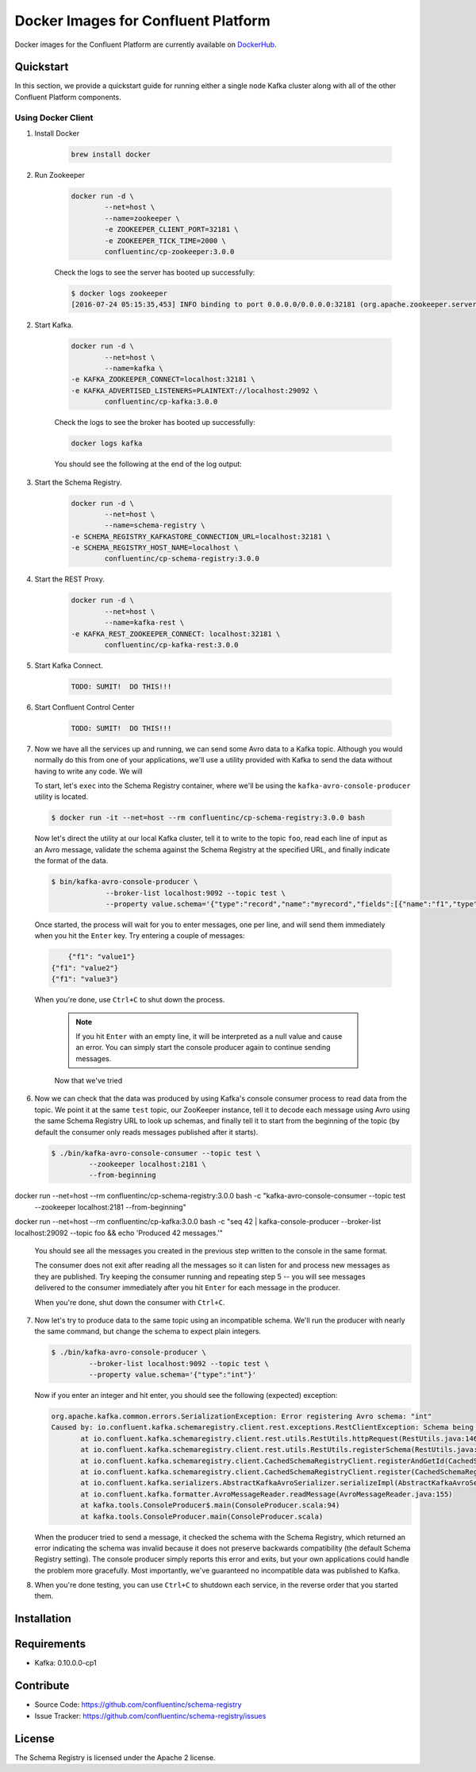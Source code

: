 .. _cpdocker_intro:

Docker Images for Confluent Platform
================================

Docker images for the Confluent Platform are currently available on `DockerHub <https://hub.docker.com/u/confluentinc/>`_.  

Quickstart
-------------------------

In this section, we provide a quickstart guide for running either a single node Kafka cluster along with all of the other Confluent Platform components.

Using Docker Client
~~~~~~~~~~~~~~~~~~~

1. Install Docker

	.. sourcecode:: bash
		
		brew install docker

2. Run Zookeeper

	.. sourcecode:: bash
	
		docker run -d \
			--net=host \
			--name=zookeeper \
			-e ZOOKEEPER_CLIENT_PORT=32181 \
			-e ZOOKEEPER_TICK_TIME=2000 \
			confluentinc/cp-zookeeper:3.0.0
			
	Check the logs to see the server has booted up successfully:
	
	.. sourcecode:: bash

		$ docker logs zookeeper
		[2016-07-24 05:15:35,453] INFO binding to port 0.0.0.0/0.0.0.0:32181 (org.apache.zookeeper.server.NIOServerCnxnFactory)

		
2. Start Kafka.

	.. sourcecode:: bash

		docker run -d \
			--net=host \
			--name=kafka \
      		-e KAFKA_ZOOKEEPER_CONNECT=localhost:32181 \
      		-e KAFKA_ADVERTISED_LISTENERS=PLAINTEXT://localhost:29092 \
			confluentinc/cp-kafka:3.0.0

	Check the logs to see the broker has booted up successfully:

	.. sourcecode:: bash

		docker logs kafka

	You should see the following at the end of the log output:

	.. sourcecode:: bash
		....
		[2016-07-15 23:31:00,295] INFO [Kafka Server 1], started (kafka.server.KafkaServer)
		[2016-07-15 23:31:00,295] INFO [Kafka Server 1], started (kafka.server.KafkaServer) 
		...
		...
		[2016-07-15 23:31:00,349] INFO [Controller 1]: New broker startup callback for 1 (kafka.controller.KafkaController)
		[2016-07-15 23:31:00,349] INFO [Controller 1]: New broker startup callback for 1 (kafka.controller.KafkaController)
		[2016-07-15 23:31:00,350] INFO [Controller-1-to-broker-1-send-thread], Starting  (kafka.controller.RequestSendThread)
		...
				
3. Start the Schema Registry.

	.. sourcecode:: bash

		docker run -d \
			--net=host \
			--name=schema-registry \
      		-e SCHEMA_REGISTRY_KAFKASTORE_CONNECTION_URL=localhost:32181 \
      		-e SCHEMA_REGISTRY_HOST_NAME=localhost \
			confluentinc/cp-schema-registry:3.0.0

4. Start the REST Proxy.

	.. sourcecode:: bash

		docker run -d \
			--net=host \
			--name=kafka-rest \
      		-e KAFKA_REST_ZOOKEEPER_CONNECT: localhost:32181 \
			confluentinc/cp-kafka-rest:3.0.0

5. Start Kafka Connect.

	.. sourcecode:: bash

		TODO: SUMIT!  DO THIS!!!

6. Start Confluent Control Center

	.. sourcecode:: bash

		TODO: SUMIT!  DO THIS!!!

7. Now we have all the services up and running, we can send some Avro data to a Kafka
   topic. Although you would normally do this from one of your applications,
   we'll use a utility provided with Kafka to send the data without having to
   write any code. We will 

   To start, let's ``exec`` into the Schema Registry container, where we'll be using the ``kafka-avro-console-producer`` utility 
   is located.  

  .. sourcecode:: bash

   	$ docker run -it --net=host --rm confluentinc/cp-schema-registry:3.0.0 bash

  Now let's direct the utility at our local Kafka cluster, tell it to write to
  the topic ``foo``, read each line of input as an Avro message, validate the
  schema against the Schema Registry at the specified URL, and finally indicate
  the format of the data.

  .. sourcecode:: bash

	  $ bin/kafka-avro-console-producer \
	               --broker-list localhost:9092 --topic test \
	               --property value.schema='{"type":"record","name":"myrecord","fields":[{"name":"f1","type":"string"}]}'

  Once started, the process will wait for you to enter messages, one per line,
  and will send them immediately when you hit the ``Enter`` key. Try entering a
  couple of messages:

  .. sourcecode:: bash

  	{"f1": "value1"}
    {"f1": "value2"}
    {"f1": "value3"}

  When you're done, use ``Ctrl+C`` to shut down the process.

	.. note::

	  If you hit ``Enter`` with an empty line, it will be interpreted as a null
	  value and cause an error. You can simply start the console producer again
	  to continue sending messages.

	Now that we've tried 

6. Now we can check that the data was produced by using Kafka's console consumer
   process to read data from the topic. We point it at the same ``test`` topic,
   our ZooKeeper instance, tell it to decode each message using Avro using the
   same Schema Registry URL to look up schemas, and finally tell it to start
   from the beginning of the topic (by default the consumer only reads messages
   published after it starts).

   .. sourcecode:: bash


      $ ./bin/kafka-avro-console-consumer --topic test \
               --zookeeper localhost:2181 \
               --from-beginning

docker run --net=host --rm confluentinc/cp-schema-registry:3.0.0 bash -c "kafka-avro-console-consumer --topic test \
               --zookeeper localhost:2181 \
               --from-beginning"

docker run --net=host --rm confluentinc/cp-kafka:3.0.0 bash -c "seq 42 | kafka-console-producer --broker-list localhost:29092 --topic foo && echo 'Produced 42 messages.'"

   You should see all the messages you created in the previous step written to
   the console in the same format.

   The consumer does not exit after reading all the messages so it can listen
   for and process new messages as they are published.  Try keeping the consumer
   running and repeating step 5 -- you will see messages delivered to the
   consumer immediately after you hit ``Enter`` for each message in the
   producer.

   When you're done, shut down the consumer with ``Ctrl+C``.

7. Now let's try to produce data to the same topic using an incompatible
   schema. We'll run the producer with nearly the same command, but change the
   schema to expect plain integers.

   .. sourcecode:: bash

      $ ./bin/kafka-avro-console-producer \
               --broker-list localhost:9092 --topic test \
               --property value.schema='{"type":"int"}'

   Now if you enter an integer and hit enter, you should see the following
   (expected) exception:

   .. sourcecode:: bash

      org.apache.kafka.common.errors.SerializationException: Error registering Avro schema: "int"
      Caused by: io.confluent.kafka.schemaregistry.client.rest.exceptions.RestClientException: Schema being registered is incompatible with the latest schema; error code: 409
             at io.confluent.kafka.schemaregistry.client.rest.utils.RestUtils.httpRequest(RestUtils.java:146)
             at io.confluent.kafka.schemaregistry.client.rest.utils.RestUtils.registerSchema(RestUtils.java:174)
             at io.confluent.kafka.schemaregistry.client.CachedSchemaRegistryClient.registerAndGetId(CachedSchemaRegistryClient.java:51)
             at io.confluent.kafka.schemaregistry.client.CachedSchemaRegistryClient.register(CachedSchemaRegistryClient.java:89)
             at io.confluent.kafka.serializers.AbstractKafkaAvroSerializer.serializeImpl(AbstractKafkaAvroSerializer.java:49)
             at io.confluent.kafka.formatter.AvroMessageReader.readMessage(AvroMessageReader.java:155)
             at kafka.tools.ConsoleProducer$.main(ConsoleProducer.scala:94)
             at kafka.tools.ConsoleProducer.main(ConsoleProducer.scala)

   When the producer tried to send a message, it checked the schema with the
   Schema Registry, which returned an error indicating the schema was invalid
   because it does not preserve backwards compatibility (the default Schema
   Registry setting). The console producer simply reports this error and exits,
   but your own applications could handle the problem more gracefully. Most
   importantly, we've guaranteed no incompatible data was published to Kafka.

8. When you're done testing, you can use ``Ctrl+C`` to shutdown each service, in
   the reverse order that you started them.




Installation
------------




Requirements
------------

- Kafka: 0.10.0.0-cp1

Contribute
----------

- Source Code: https://github.com/confluentinc/schema-registry
- Issue Tracker: https://github.com/confluentinc/schema-registry/issues

License
-------

The Schema Registry is licensed under the Apache 2 license.
